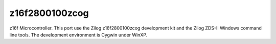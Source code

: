 ===============
z16f2800100zcog
===============

z16f Microcontroller.  This port use the Zilog z16f2800100zcog
development kit and the Zilog ZDS-II Windows command line tools.  The
development environment is Cygwin under WinXP.
